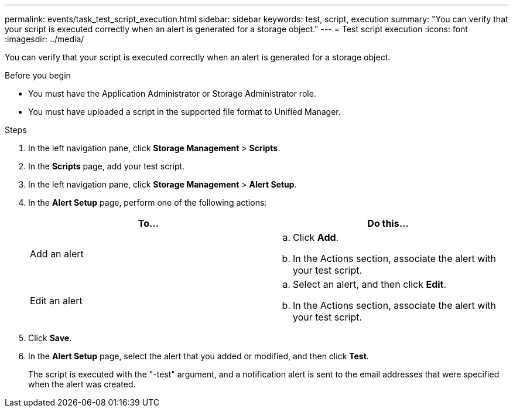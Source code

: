 ---
permalink: events/task_test_script_execution.html
sidebar: sidebar
keywords: test, script, execution
summary: "You can verify that your script is executed correctly when an alert is generated for a storage object."
---
= Test script execution
:icons: font
:imagesdir: ../media/

[.lead]
You can verify that your script is executed correctly when an alert is generated for a storage object.

.Before you begin

* You must have the Application Administrator or Storage Administrator role.
* You must have uploaded a script in the supported file format to Unified Manager.

.Steps
. In the left navigation pane, click *Storage Management* > *Scripts*.
. In the *Scripts* page, add your test script.
. In the left navigation pane, click *Storage Management* > *Alert Setup*.
. In the *Alert Setup* page, perform one of the following actions:
+
[options="header"]
|===
| To...| Do this...
a|
Add an alert
a|

 .. Click *Add*.
 .. In the Actions section, associate the alert with your test script.

a|
Edit an alert
a|

 .. Select an alert, and then click *Edit*.
 .. In the Actions section, associate the alert with your test script.

+
|===

. Click *Save*.
. In the *Alert Setup* page, select the alert that you added or modified, and then click *Test*.
+
The script is executed with the "-test" argument, and a notification alert is sent to the email addresses that were specified when the alert was created.
// 2025-6-11, OTHERDOC-133